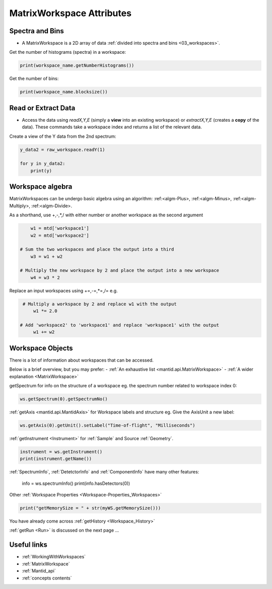 .. _03_matrix_ws_attributes:

==========================
MatrixWorkspace Attributes
==========================


Spectra and Bins
================

* A MatrixWorkspace is a 2D array of data :ref:`divided into spectra and bins <03_workspaces>`.

Get the number of histograms (spectra) in a workspace:

.. code-block:: python

	print(workspace_name.getNumberHistograms())

Get the number of bins:

.. code-block:: python

	print(workspace_name.blocksize())


Read or Extract Data
====================

* Access the data using `readX,Y,E` (simply a **view** into an existing workspace) or `extractX,Y,E` (creates a **copy** of the data). These commands take a workspace index and returns a list of the relevant data.

Create a view of the Y data from the 2nd spectrum:

.. code-block:: python

	y_data2 = raw_workspace.readY(1)
	
	for y in y_data2:
	    print(y)


Workspace algebra
=================

MatrixWorkspaces can be undergo basic algebra using an algorithm: :ref:<algm-Plus>, :ref:<algm-Minus>, :ref:<algm-Multiply>, :ref:<algm-Divide>.

As a shorthand, use +,-,*,/ with either number or another workspace as the second argument

.. code-block:: python

	w1 = mtd['workspace1']
	w2 = mtd['workspace2']

    # Sum the two workspaces and place the output into a third
	w3 = w1 + w2

    # Multiply the new workspace by 2 and place the output into a new workspace
	w4 = w3 * 2

Replace an input workspaces using +=,-=,*=,/= e.g.

.. code-block:: python

    # Multiply a workspace by 2 and replace w1 with the output
	w1 *= 2.0

   # Add 'workspace2' to 'workspace1' and replace 'workspace1' with the output
	w1 += w2


Workspace Objects
=================

There is a lot of information about workspaces that can be accessed.

Below is a brief overview, but you may prefer:
- :ref:`An exhaustive list <mantid.api.MatrixWorkspace>`
- :ref:`A wider explanation <MatrixWorkspace>`

getSpectrum for info on the structure of a workspace eg. the spectrum number related to workspace index 0:

.. code-block:: python

    ws.getSpectrum(0).getSpectrumNo()

:ref:`getAxis <mantid.api.MantidAxis>` for Workspace labels and structure eg. Give the AxisUnit a new label:

.. code-block:: python

    ws.getAxis(0).getUnit().setLabel("Time-of-flight", "Milliseconds")

:ref:`getInstrument <Instrument>` for :ref:`Sample` and Source :ref:`Geometry`.

.. code-block:: python

    instrument = ws.getInstrument()
    print(instrument.getName())

:ref:`SpectrumInfo`, :ref:`DetetctorInfo` and :ref:`ComponentInfo` have many other features:



    info = ws.spectrumInfo()
    print(info.hasDetectors(0))

Other :ref:`Workspace Properties <Workspace-Properties_Workspaces>`

.. code-block:: python

    print("getMemorySize = " + str(myWS.getMemorySize()))

You have already come across :ref:`getHistory <Workspace_History>`

:ref:`getRun <Run>` is discussed on the next page ...



Useful links
============

* :ref:`WorkingWithWorkspaces`
* :ref:`MatrixWorkspace`
* :ref:`Mantid_api` 
* :ref:`concepts contents`